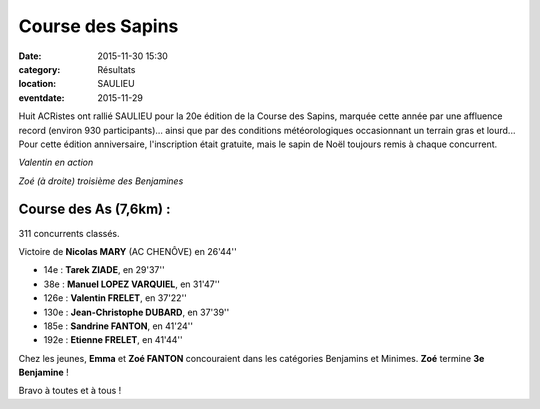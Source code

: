 Course des Sapins
=================

:date: 2015-11-30 15:30
:category: Résultats
:location: SAULIEU
:eventdate: 2015-11-29

Huit ACRistes ont rallié SAULIEU pour la 20e édition de la Course des Sapins, marquée cette année par une affluence record (environ 930 participants)... ainsi que par des conditions météorologiques occasionnant un terrain gras et lourd...
Pour cette édition anniversaire, l'inscription était gratuite, mais le sapin de Noël toujours remis à chaque concurrent.

.. image:: http://assets.acr-dijon.org/sapins15.1.jpg

.. image:: http://assets.acr-dijon.org/sapins15ec1.jpg

.. image:: http://assets.acr-dijon.org/sapins15ec2.jpg

*Valentin en action*

.. image:: http://assets.acr-dijon.org/sapins15.2.jpg

*Zoé (à droite) troisième des Benjamines*

Course des As (7,6km) :
-----------------------

311 concurrents classés.

Victoire de **Nicolas MARY** (AC CHENÔVE) en 26'44''

- 14e  : **Tarek ZIADE**, en 29'37''
- 38e : **Manuel LOPEZ VARQUIEL**, en 31'47''
- 126e : **Valentin FRELET**, en 37'22''
- 130e  : **Jean-Christophe DUBARD**, en 37'39''
- 185e : **Sandrine FANTON**, en 41'24''
- 192e : **Etienne FRELET**, en 41'44''

Chez les jeunes, **Emma** et **Zoé FANTON** concouraient dans les catégories Benjamins et Minimes.
**Zoé** termine **3e Benjamine** !

Bravo à toutes et à tous !
